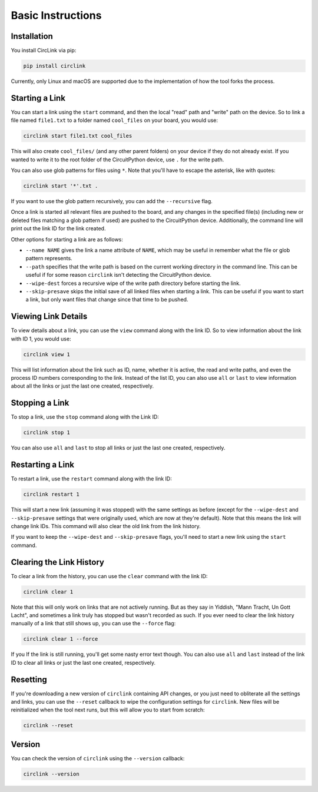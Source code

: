 Basic Instructions
==================

Installation
------------

You install CircLink via pip:

.. code-block:: shell

    pip install circlink

Currently, only Linux and macOS are supported due to the implementation of how the
tool forks the process.

Starting a Link
---------------

You can start a link using the ``start`` command, and then the local "read" path and
"write" path on the device.  So to link a file named ``file1.txt`` to a folder named
``cool_files`` on your board, you would use:

.. code-block:: shell

    circlink start file1.txt cool_files

This will also create ``cool_files/`` (and any other parent folders) on your device
if they do not already exist.  If you wanted to write it to the root folder of
the CircuitPython device, use ``.`` for the write path.

You can also use glob patterns for files using ``*``.  Note that you'll have to
escape the asterisk, like with quotes:

.. code-block:: shell

    circlink start '*'.txt .

If you want to use the glob pattern recursively, you can add the ``--recursive``
flag.

Once a link is started all relevant files are pushed to the board, and any
changes in the specified file(s) (including new or deleted files matching a glob
pattern if used) are pushed to the CircuitPython device.  Additionally, the
command line will print out the link ID for the link created.

Other options for starting a link are as follows:

- ``--name NAME`` gives the link a name attribute of ``NAME``, which may be
  useful in remember what the file or glob pattern represents.
- ``--path`` specifies that the write path is based on the current working
  directory in the command line.  This can be useful if for some reason
  ``circlink`` isn't detecting the CircuitPython device.
- ``--wipe-dest`` forces a recursive wipe of the write path directory before
  starting the link.
- ``--skip-presave`` skips the initial save of all linked files when starting
  a link.  This can be useful if you want to start a link, but only want files
  that change since that time to be pushed.

Viewing Link Details
--------------------

To view details about a link, you can use the ``view`` command along with the
link ID.  So to view information about the link with ID 1, you would use:

.. code-block:: shell

    circlink view 1

This will list information about the link such as ID, name, whether it is active,
the read and write paths, and even the process ID numbers corresponding to the
link.  Instead of the list ID, you can also use ``all`` or ``last`` to view
information about all the links or just the last one created, respectively.

Stopping a Link
---------------

To stop a link, use the ``stop`` command along with the Link ID:

.. code-block:: shell

    circlink stop 1

You can also use ``all`` and ``last`` to stop all links or just the last one
created, respectively.

Restarting a Link
-----------------

To restart a link, use the ``restart`` command along with the link ID:

.. code-block:: shell

    circlink restart 1

This will start a new link (assuming it was stopped) with the same
settings as before (except for the ``--wipe-dest`` and ``--skip-presave``
settings that were originally used, which are now at they're default).
Note that this means the link will change link IDs.  This command will
also clear the old link from the link history.

If you want to keep the ``--wipe-dest`` and ``--skip-presave`` flags, you'll
need to start a new link using the ``start`` command.

Clearing the Link History
-------------------------

To clear a link from the history, you can use the ``clear`` command with the
link ID:

.. code-block:: shell

    circlink clear 1

Note that this will only work on links that are not actively running.  But as
they say in Yiddish, "Mann Tracht, Un Gott Lacht", and sometimes a link truly
has stopped but wasn't recorded as such.  If you ever need to clear the link
history manually of a link that still shows up, you can use the ``--force`` flag:

.. code-block:: shell

    circlink clear 1 --force

If you If the link is still running, you'll get some nasty error text though.
You can also use ``all`` and ``last`` instead of the link ID to clear all links
or just the last one created, respectively.

Resetting
---------

If you're downloading a new version of ``circlink`` containing API changes, or
you just need to obliterate all the settings and links, you can use the
``--reset`` callback to wipe the configuration settings for ``circlink``.  New
files will be reinitialized when the tool next runs, but this will allow you
to start from scratch:

.. code-block:: shell

    circlink --reset

Version
-------

You can check the version of ``circlink`` using the ``--version`` callback:

.. code-block:: shell

    circlink --version
